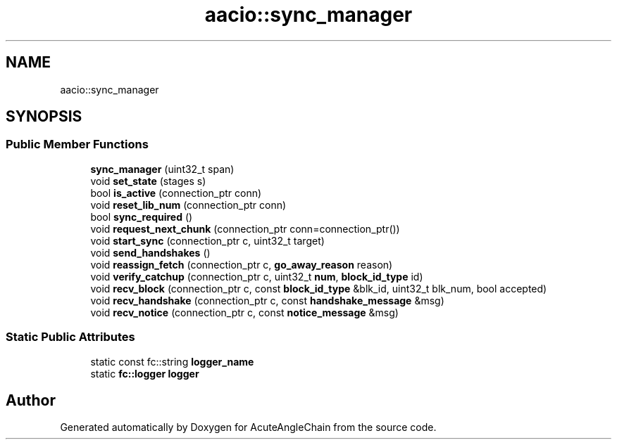 .TH "aacio::sync_manager" 3 "Sun Jun 3 2018" "AcuteAngleChain" \" -*- nroff -*-
.ad l
.nh
.SH NAME
aacio::sync_manager
.SH SYNOPSIS
.br
.PP
.SS "Public Member Functions"

.in +1c
.ti -1c
.RI "\fBsync_manager\fP (uint32_t span)"
.br
.ti -1c
.RI "void \fBset_state\fP (stages s)"
.br
.ti -1c
.RI "bool \fBis_active\fP (connection_ptr conn)"
.br
.ti -1c
.RI "void \fBreset_lib_num\fP (connection_ptr conn)"
.br
.ti -1c
.RI "bool \fBsync_required\fP ()"
.br
.ti -1c
.RI "void \fBrequest_next_chunk\fP (connection_ptr conn=connection_ptr())"
.br
.ti -1c
.RI "void \fBstart_sync\fP (connection_ptr c, uint32_t target)"
.br
.ti -1c
.RI "void \fBsend_handshakes\fP ()"
.br
.ti -1c
.RI "void \fBreassign_fetch\fP (connection_ptr c, \fBgo_away_reason\fP reason)"
.br
.ti -1c
.RI "void \fBverify_catchup\fP (connection_ptr c, uint32_t \fBnum\fP, \fBblock_id_type\fP id)"
.br
.ti -1c
.RI "void \fBrecv_block\fP (connection_ptr c, const \fBblock_id_type\fP &blk_id, uint32_t blk_num, bool accepted)"
.br
.ti -1c
.RI "void \fBrecv_handshake\fP (connection_ptr c, const \fBhandshake_message\fP &msg)"
.br
.ti -1c
.RI "void \fBrecv_notice\fP (connection_ptr c, const \fBnotice_message\fP &msg)"
.br
.in -1c
.SS "Static Public Attributes"

.in +1c
.ti -1c
.RI "static const fc::string \fBlogger_name\fP"
.br
.ti -1c
.RI "static \fBfc::logger\fP \fBlogger\fP"
.br
.in -1c

.SH "Author"
.PP 
Generated automatically by Doxygen for AcuteAngleChain from the source code\&.

